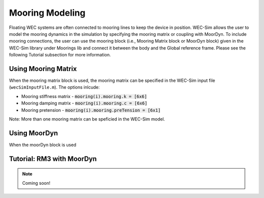 .. _moordyn:

Mooring Modeling
------------------------------
Floating WEC systems are often connected to mooring lines to keep the device in position. WEC-Sim allows the user to model the mooring dynamics in the simulation by specifying the mooring matrix or coupling with MoorDyn. To include mooring connections, the user can use the mooring block (i.e., Mooring Matrix block or MoorDyn block) given in the WEC-Sim library under Moorings lib and connect it between the body and the Global reference frame. Please see the following Tutorial subsection for more information.


Using Mooring Matrix
~~~~~~~~~~~~~~~~~~~~~~~~~~~~~~
When the mooring matrix block is used, the  mooring matrix can be specified in the WEC-Sim input file (``wecSimInputFile.m``). The options inlcude:

* Mooring stiffness matrix - :code:`mooring(i).mooring.k = [6x6]`

* Mooring damping matrix - :code:`mooring(i).mooring.c = [6x6]`

* Mooring pretension - :code:`mooring(i).mooring.preTension = [6x1]`

Note: More than one mooring matrix can be speficied in the WEC-Sim model. 

Using MoorDyn
~~~~~~~~~~~~~~~~~~~~~~~~~~~~~~
When the moorDyn block is used


Tutorial: RM3 with MoorDyn
~~~~~~~~~~~~~~~~~~~~~~~~~~~~~~

.. Note::

	Coming soon!